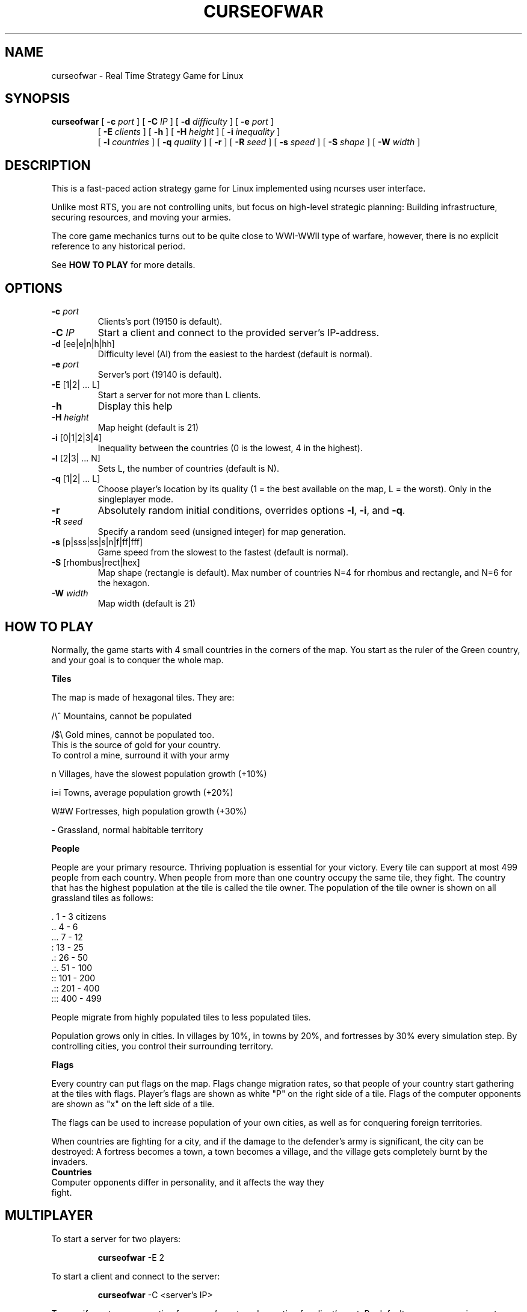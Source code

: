.TH CURSEOFWAR "6" "July 2013" "curseofwar" "v1.1.2"
.SH NAME
curseofwar \- Real Time Strategy Game for Linux
.SH SYNOPSIS
.B curseofwar
[
.B \-c
.I port
]
[
.B \-C
.I IP
]
[
.B \-d
.I difficulty
]
[
.B \-e
.I port
]
.PD 0
.IP
.PD
[
.B \-E
.I clients
]
[
.B \-h
]
[
.B \-H
.I height
]
[
.B \-i
.I inequality
]
.PD 0
.IP
.PD
[
.B \-l
.I countries
]
[
.B \-q
.I quality
]
[
.B \-r
]
[
.B \-R
.I seed
]
[
.B \-s
.I speed
]
[
.B \-S
.I shape
]
[
.B \-W
.I width
]
.SH DESCRIPTION
This is a fast-paced action strategy game for Linux implemented using ncurses user interface.
.PP
Unlike most RTS, you are not controlling units, but focus on high-level strategic planning: Building infrastructure, securing resources, and moving your armies.
.PP
The core game mechanics turns out to be quite close to WWI-WWII type of warfare, however, there is no explicit reference to any historical period.

See 
.B HOW TO PLAY
for more details.

.SH OPTIONS
.TP
\fB\-c\fR \fIport\fR
Clients's port (19150 is default).
.TP
\fB\-C\fR \fIIP\fR
Start a client and connect to the provided server's IP\-address.
.TP
\fB\-d\fR [ee|e|n|h|hh]
Difficulty level (AI) from the easiest to the hardest (default is normal).
.TP
\fB\-e\fR \fIport\fR
Server's port (19140 is default).
.TP
\fB\-E\fR [1|2| ... L]
Start a server for not more than L clients.
.TP
\fB\-h\fR
Display this help
.TP
\fB\-H\fR \fIheight\fR
Map height (default is 21)
.TP
\fB\-i\fR [0|1|2|3|4]
Inequality between the countries (0 is the lowest, 4 in the highest).
.TP
\fB\-l\fR [2|3| ... N]
Sets L, the number of countries (default is N).
.TP
\fB\-q\fR [1|2| ... L]
Choose player's location by its quality (1 = the best available on the map, L = the worst). Only in the singleplayer mode.
.TP
\fB\-r\fR
Absolutely random initial conditions, overrides options \fB\-l\fR, \fB\-i\fR, and \fB\-q\fR.
.TP
\fB\-R\fR \fIseed\fR
Specify a random seed (unsigned integer) for map generation.
.TP
\fB\-s\fR [p|sss|ss|s|n|f|ff|fff]
Game speed from the slowest to the fastest (default is normal).
.TP
\fB\-S\fR [rhombus|rect|hex]
Map shape (rectangle is default). Max number of countries N=4 for rhombus and rectangle, and N=6 for the hexagon.
.TP
\fB\-W\fR \fIwidth\fR
Map width (default is 21)
.SH "HOW TO PLAY"
Normally, the game starts with 4 small countries in the corners of the map. 
You start as the ruler of the Green country, and your goal is to conquer 
the whole map.

.B Tiles

The map is made of hexagonal tiles. They are: 
    
/\\^   Mountains, cannot be populated

/$\\   Gold mines, cannot be populated too.
    This is the source of gold for your country.
    To control a mine, surround it with your army

 n    Villages, have the slowest population growth (+10%)

i=i   Towns, average population growth (+20%)

W#W   Fortresses, high population growth (+30%)

 -    Grassland, normal habitable territory

.B People

People are your primary resource. Thriving popluation is essential for your
victory.
Every tile can support at most 499 people from each country.
When people from more than one country occupy the same tile, they fight.
The country that has the highest population at the tile is called the tile
owner.
The population of the tile owner is shown on all grassland tiles as follows:

 \.      1 - 3    citizens
.br
\&..      4 - 6
.br
\&...     7 - 12
.br
 :     13 - 25
.br
\&.:     26 - 50
.br
\&.:.    51 - 100
.br
 ::   101 - 200
.br
\&.::   201 - 400
.br
:::   400 - 499

People migrate from highly populated tiles to less populated tiles.

Population grows only in cities. In villages by 10%, in towns by 20%, and 
fortresses by 30% every simulation step. By controlling cities, you control 
their surrounding territory.

.B Flags

Every country can put flags on the map. Flags change migration rates,
so that people of your country start gathering at the tiles with flags.
Player's flags are shown as white "P" on the right side of a tile.
Flags of the computer opponents are shown as "x" on the left side of a tile.

The flags can be used to increase population of your own cities, as well as
for conquering foreign territories.

When countries are fighting for a city, and if the damage to the defender's 
army is significant, the city can be destroyed: A fortress becomes a town, 
a town becomes a village, and the village gets completely burnt by the invaders.
.TP
.B Countries
.TP
Computer opponents differ in personality, and it affects the way they fight.
.SH MULTIPLAYER
To start a server for two players:
.IP
.B curseofwar
-E 2
.PP
To start a client and connect to the server:
.IP
.B curseofwar
-C <server's IP> 
.PP
To specify ports, use -e option for server's port, and -c option for 
client's port. By default, servers are using port 19140, and clients are 
using port 19150.

.B Examples:
  Start a server for a single client using port 11111
.IP
.B curseofwar
-E 1 -e 11111
.PP
  To connect to it:
.IP
.B curseofwar
-C <server's IP> -e 11111
.PP
  Alternatively, to connect to it using port 12345 on the client's side:
.IP
.B curseofwar
-C <server's IP> -c 12345 -e 11111
.PP
Note that all needed map options must be setup when you start a server, 
the map and other data are transmitted to clients, once they are connected.

.B Example:
  Server for 3 clients, no computer opponents, hexagonal map, and equal 
  conditions for all:
.IP
.B curseofwar
-E3 -l3 -S hex -i0 
.PP
Game speed cannot be changed by a client, so it must be set initially by 
the server. Not all data is sent to clients (e.g. info about population is 
not sent in full).

Multiplayer mode is at relatively early development stage. Changes may occure
at any moment. When you play with other people, make sure that you are using
the same version of the game. Hopefully, game's client-server communication 
protocol will be improved in future. All communication is made via UDP. 

Please, report you problems with multiplayer.

.SH EXAMPLES
A good and easy mode to start playing:
.IP
.B curseofwar 
-i4 -q1 -dee
.PP
Or, on a smaller map:
.IP
.B curseofwar 
-i4 -q1 -dee -W16 -H16
.SH AUTORS
.B Game:
.br
Alexey Nikolaev
.br
Kirill Dmitrenko <kdmitrenko at gmail dot com>
.br
.B Manpage:
.br
Anton Balashov <sicness at darklogic dot ru>
.br
Maximilian Dietrich <dxm at lavabit dot com>
